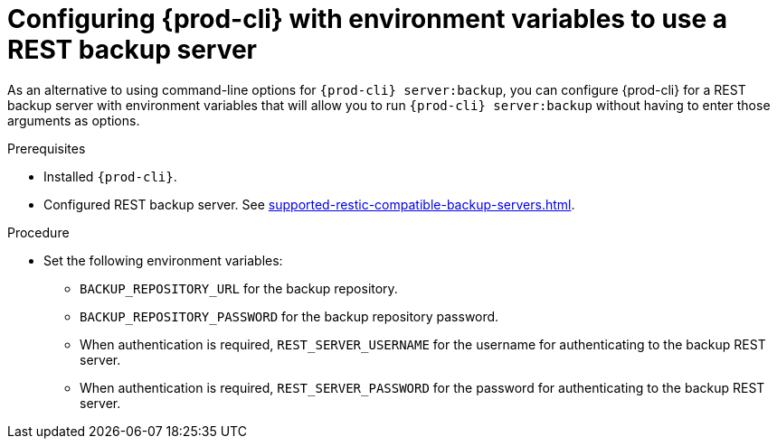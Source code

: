 [id="configuring-prod-cli-with-environment-variables-to-use-a-rest-backup-server_{context}"]
= Configuring {prod-cli} with environment variables to use a REST backup server

As an alternative to using command-line options for `{prod-cli} server:backup`, you can configure {prod-cli} for a REST backup server with environment variables that will allow you to run `{prod-cli} server:backup` without having to enter those arguments as options.

.Prerequisites

* Installed `{prod-cli}`.
* Configured REST backup server. See xref:supported-restic-compatible-backup-servers.adoc[].

.Procedure

* Set the following environment variables:
** `BACKUP_REPOSITORY_URL` for the backup repository.
** `BACKUP_REPOSITORY_PASSWORD` for the backup repository password.
** When authentication is required, `REST_SERVER_USERNAME` for the username for authenticating to the backup REST server.
** When authentication is required, `REST_SERVER_PASSWORD` for the password for authenticating to the backup REST server.